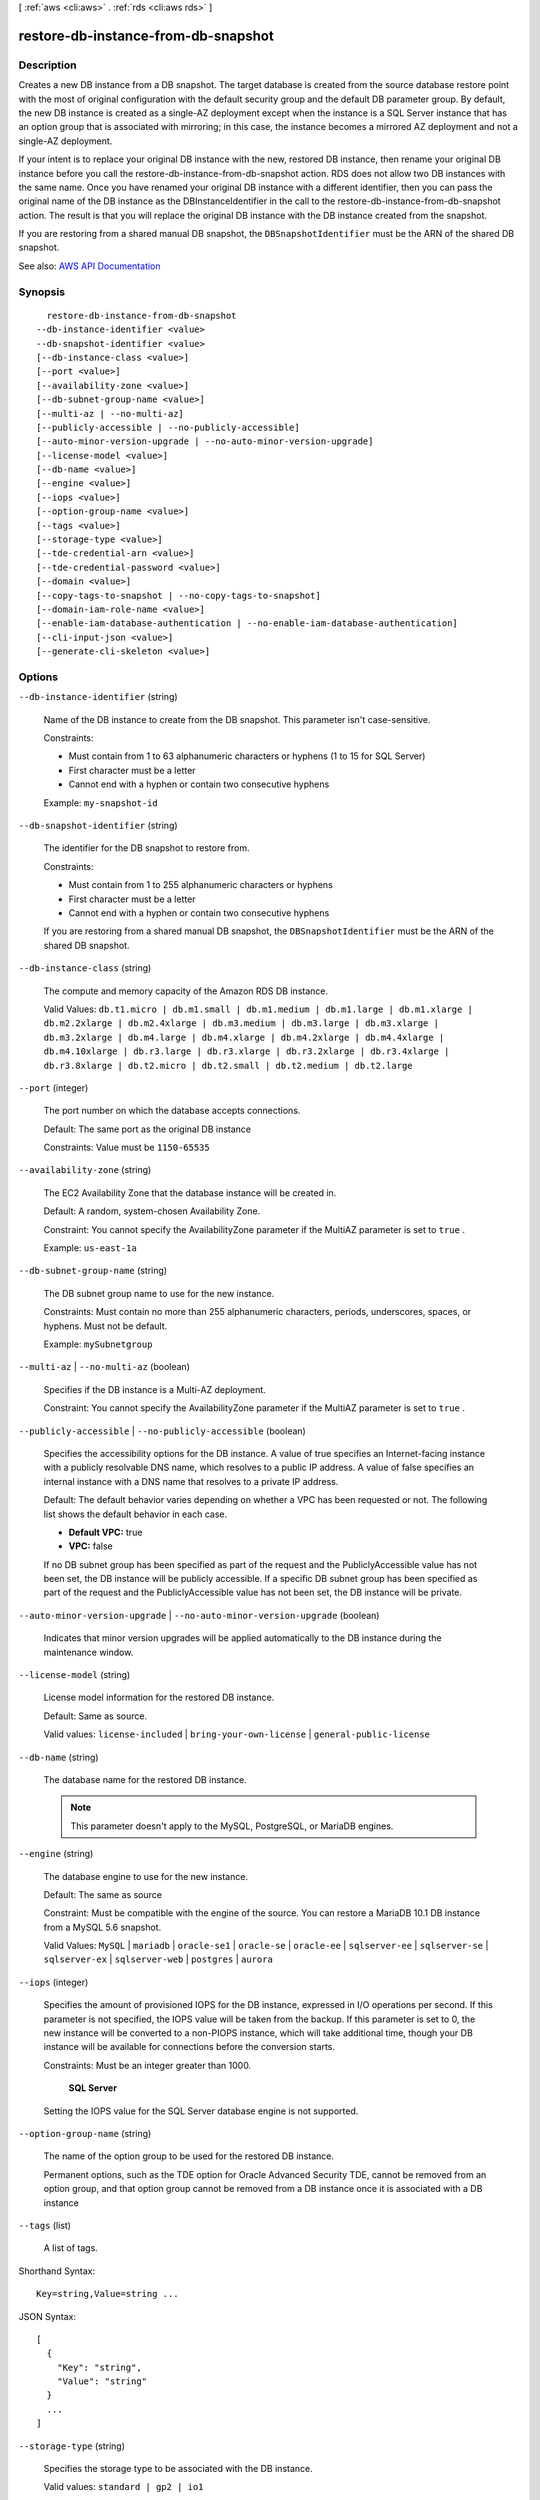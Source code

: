 [ :ref:`aws <cli:aws>` . :ref:`rds <cli:aws rds>` ]

.. _cli:aws rds restore-db-instance-from-db-snapshot:


************************************
restore-db-instance-from-db-snapshot
************************************



===========
Description
===========



Creates a new DB instance from a DB snapshot. The target database is created from the source database restore point with the most of original configuration with the default security group and the default DB parameter group. By default, the new DB instance is created as a single-AZ deployment except when the instance is a SQL Server instance that has an option group that is associated with mirroring; in this case, the instance becomes a mirrored AZ deployment and not a single-AZ deployment.

 

If your intent is to replace your original DB instance with the new, restored DB instance, then rename your original DB instance before you call the restore-db-instance-from-db-snapshot action. RDS does not allow two DB instances with the same name. Once you have renamed your original DB instance with a different identifier, then you can pass the original name of the DB instance as the DBInstanceIdentifier in the call to the restore-db-instance-from-db-snapshot action. The result is that you will replace the original DB instance with the DB instance created from the snapshot.

 

If you are restoring from a shared manual DB snapshot, the ``DBSnapshotIdentifier`` must be the ARN of the shared DB snapshot.



See also: `AWS API Documentation <https://docs.aws.amazon.com/goto/WebAPI/rds-2014-10-31/RestoreDBInstanceFromDBSnapshot>`_


========
Synopsis
========

::

    restore-db-instance-from-db-snapshot
  --db-instance-identifier <value>
  --db-snapshot-identifier <value>
  [--db-instance-class <value>]
  [--port <value>]
  [--availability-zone <value>]
  [--db-subnet-group-name <value>]
  [--multi-az | --no-multi-az]
  [--publicly-accessible | --no-publicly-accessible]
  [--auto-minor-version-upgrade | --no-auto-minor-version-upgrade]
  [--license-model <value>]
  [--db-name <value>]
  [--engine <value>]
  [--iops <value>]
  [--option-group-name <value>]
  [--tags <value>]
  [--storage-type <value>]
  [--tde-credential-arn <value>]
  [--tde-credential-password <value>]
  [--domain <value>]
  [--copy-tags-to-snapshot | --no-copy-tags-to-snapshot]
  [--domain-iam-role-name <value>]
  [--enable-iam-database-authentication | --no-enable-iam-database-authentication]
  [--cli-input-json <value>]
  [--generate-cli-skeleton <value>]




=======
Options
=======

``--db-instance-identifier`` (string)


  Name of the DB instance to create from the DB snapshot. This parameter isn't case-sensitive.

   

  Constraints:

   

   
  * Must contain from 1 to 63 alphanumeric characters or hyphens (1 to 15 for SQL Server) 
   
  * First character must be a letter 
   
  * Cannot end with a hyphen or contain two consecutive hyphens 
   

   

  Example: ``my-snapshot-id``  

  

``--db-snapshot-identifier`` (string)


  The identifier for the DB snapshot to restore from.

   

  Constraints:

   

   
  * Must contain from 1 to 255 alphanumeric characters or hyphens 
   
  * First character must be a letter 
   
  * Cannot end with a hyphen or contain two consecutive hyphens 
   

   

  If you are restoring from a shared manual DB snapshot, the ``DBSnapshotIdentifier`` must be the ARN of the shared DB snapshot.

  

``--db-instance-class`` (string)


  The compute and memory capacity of the Amazon RDS DB instance.

   

  Valid Values: ``db.t1.micro | db.m1.small | db.m1.medium | db.m1.large | db.m1.xlarge | db.m2.2xlarge | db.m2.4xlarge | db.m3.medium | db.m3.large | db.m3.xlarge | db.m3.2xlarge | db.m4.large | db.m4.xlarge | db.m4.2xlarge | db.m4.4xlarge | db.m4.10xlarge | db.r3.large | db.r3.xlarge | db.r3.2xlarge | db.r3.4xlarge | db.r3.8xlarge | db.t2.micro | db.t2.small | db.t2.medium | db.t2.large``  

  

``--port`` (integer)


  The port number on which the database accepts connections.

   

  Default: The same port as the original DB instance

   

  Constraints: Value must be ``1150-65535``  

  

``--availability-zone`` (string)


  The EC2 Availability Zone that the database instance will be created in.

   

  Default: A random, system-chosen Availability Zone.

   

  Constraint: You cannot specify the AvailabilityZone parameter if the MultiAZ parameter is set to ``true`` .

   

  Example: ``us-east-1a``  

  

``--db-subnet-group-name`` (string)


  The DB subnet group name to use for the new instance.

   

  Constraints: Must contain no more than 255 alphanumeric characters, periods, underscores, spaces, or hyphens. Must not be default.

   

  Example: ``mySubnetgroup``  

  

``--multi-az`` | ``--no-multi-az`` (boolean)


  Specifies if the DB instance is a Multi-AZ deployment.

   

  Constraint: You cannot specify the AvailabilityZone parameter if the MultiAZ parameter is set to ``true`` .

  

``--publicly-accessible`` | ``--no-publicly-accessible`` (boolean)


  Specifies the accessibility options for the DB instance. A value of true specifies an Internet-facing instance with a publicly resolvable DNS name, which resolves to a public IP address. A value of false specifies an internal instance with a DNS name that resolves to a private IP address.

   

  Default: The default behavior varies depending on whether a VPC has been requested or not. The following list shows the default behavior in each case.

   

   
  * **Default VPC:** true 
   
  * **VPC:** false 
   

   

  If no DB subnet group has been specified as part of the request and the PubliclyAccessible value has not been set, the DB instance will be publicly accessible. If a specific DB subnet group has been specified as part of the request and the PubliclyAccessible value has not been set, the DB instance will be private.

  

``--auto-minor-version-upgrade`` | ``--no-auto-minor-version-upgrade`` (boolean)


  Indicates that minor version upgrades will be applied automatically to the DB instance during the maintenance window.

  

``--license-model`` (string)


  License model information for the restored DB instance.

   

  Default: Same as source.

   

  Valid values: ``license-included`` | ``bring-your-own-license`` | ``general-public-license``  

  

``--db-name`` (string)


  The database name for the restored DB instance.

   

  .. note::

     

    This parameter doesn't apply to the MySQL, PostgreSQL, or MariaDB engines.

     

  

``--engine`` (string)


  The database engine to use for the new instance.

   

  Default: The same as source

   

  Constraint: Must be compatible with the engine of the source. You can restore a MariaDB 10.1 DB instance from a MySQL 5.6 snapshot.

   

  Valid Values: ``MySQL`` | ``mariadb`` | ``oracle-se1`` | ``oracle-se`` | ``oracle-ee`` | ``sqlserver-ee`` | ``sqlserver-se`` | ``sqlserver-ex`` | ``sqlserver-web`` | ``postgres`` | ``aurora``  

  

``--iops`` (integer)


  Specifies the amount of provisioned IOPS for the DB instance, expressed in I/O operations per second. If this parameter is not specified, the IOPS value will be taken from the backup. If this parameter is set to 0, the new instance will be converted to a non-PIOPS instance, which will take additional time, though your DB instance will be available for connections before the conversion starts.

   

  Constraints: Must be an integer greater than 1000.

   

   **SQL Server**  

   

  Setting the IOPS value for the SQL Server database engine is not supported.

  

``--option-group-name`` (string)


  The name of the option group to be used for the restored DB instance.

   

  Permanent options, such as the TDE option for Oracle Advanced Security TDE, cannot be removed from an option group, and that option group cannot be removed from a DB instance once it is associated with a DB instance

  

``--tags`` (list)


  A list of tags.

  



Shorthand Syntax::

    Key=string,Value=string ...




JSON Syntax::

  [
    {
      "Key": "string",
      "Value": "string"
    }
    ...
  ]



``--storage-type`` (string)


  Specifies the storage type to be associated with the DB instance.

   

  Valid values: ``standard | gp2 | io1``  

   

  If you specify ``io1`` , you must also include a value for the ``Iops`` parameter. 

   

  Default: ``io1`` if the ``Iops`` parameter is specified; otherwise ``standard``  

  

``--tde-credential-arn`` (string)


  The ARN from the Key Store with which to associate the instance for TDE encryption.

  

``--tde-credential-password`` (string)


  The password for the given ARN from the Key Store in order to access the device.

  

``--domain`` (string)


  Specify the Active Directory Domain to restore the instance in.

  

``--copy-tags-to-snapshot`` | ``--no-copy-tags-to-snapshot`` (boolean)


  True to copy all tags from the restored DB instance to snapshots of the DB instance; otherwise false. The default is false.

  

``--domain-iam-role-name`` (string)


  Specify the name of the IAM role to be used when making API calls to the Directory Service.

  

``--enable-iam-database-authentication`` | ``--no-enable-iam-database-authentication`` (boolean)


  True to enable mapping of AWS Identity and Access Management (IAM) accounts to database accounts; otherwise false.

   

  You can enable IAM database authentication for the following database engines

   

   
  * For MySQL 5.6, minor version 5.6.34 or higher 
   
  * For MySQL 5.7, minor version 5.7.16 or higher 
   
  * Aurora 5.6 or higher. 
   

   

  Default: ``false``  

  

``--cli-input-json`` (string)
Performs service operation based on the JSON string provided. The JSON string follows the format provided by ``--generate-cli-skeleton``. If other arguments are provided on the command line, the CLI values will override the JSON-provided values.

``--generate-cli-skeleton`` (string)
Prints a JSON skeleton to standard output without sending an API request. If provided with no value or the value ``input``, prints a sample input JSON that can be used as an argument for ``--cli-input-json``. If provided with the value ``output``, it validates the command inputs and returns a sample output JSON for that command.



======
Output
======

DBInstance -> (structure)

  

  Contains the result of a successful invocation of the following actions:

   

   
  *  create-db-instance   
   
  *  delete-db-instance   
   
  *  modify-db-instance   
   
  *  stop-db-instance   
   
  *  start-db-instance   
   

   

  This data type is used as a response element in the  describe-db-instances action.

  

  DBInstanceIdentifier -> (string)

    

    Contains a user-supplied database identifier. This identifier is the unique key that identifies a DB instance.

    

    

  DBInstanceClass -> (string)

    

    Contains the name of the compute and memory capacity class of the DB instance.

    

    

  Engine -> (string)

    

    Provides the name of the database engine to be used for this DB instance.

    

    

  DBInstanceStatus -> (string)

    

    Specifies the current state of this database.

    

    

  MasterUsername -> (string)

    

    Contains the master username for the DB instance.

    

    

  DBName -> (string)

    

    The meaning of this parameter differs according to the database engine you use. For example, this value returns MySQL, MariaDB, or PostgreSQL information when returning values from create-db-instance-read-replica since Read Replicas are only supported for these engines.

     

     **MySQL, MariaDB, SQL Server, PostgreSQL**  

     

    Contains the name of the initial database of this instance that was provided at create time, if one was specified when the DB instance was created. This same name is returned for the life of the DB instance.

     

    Type: db-instance-identifier

     

     **Oracle**  

     

    Contains the Oracle System ID (SID) of the created DB instance. Not shown when the returned parameters do not apply to an Oracle DB instance.

    

    

  Endpoint -> (structure)

    

    Specifies the connection endpoint.

    

    Address -> (string)

      

      Specifies the DNS address of the DB instance.

      

      

    Port -> (integer)

      

      Specifies the port that the database engine is listening on.

      

      

    HostedZoneId -> (string)

      

      Specifies the ID that Amazon Route 53 assigns when you create a hosted zone.

      

      

    

  AllocatedStorage -> (integer)

    

    Specifies the allocated storage size specified in gigabytes.

    

    

  InstanceCreateTime -> (timestamp)

    

    Provides the date and time the DB instance was created.

    

    

  PreferredBackupWindow -> (string)

    

    Specifies the daily time range during which automated backups are created if automated backups are enabled, as determined by the ``BackupRetentionPeriod`` . 

    

    

  BackupRetentionPeriod -> (integer)

    

    Specifies the number of days for which automatic DB snapshots are retained.

    

    

  DBSecurityGroups -> (list)

    

    Provides List of DB security group elements containing only ``DBSecurityGroup.Name`` and ``DBSecurityGroup.Status`` subelements. 

    

    (structure)

      

      This data type is used as a response element in the following actions:

       

       
      *  modify-db-instance   
       
      *  reboot-db-instance   
       
      *  restore-db-instance-from-db-snapshot   
       
      *  restore-db-instance-to-point-in-time   
       

      

      DBSecurityGroupName -> (string)

        

        The name of the DB security group.

        

        

      Status -> (string)

        

        The status of the DB security group.

        

        

      

    

  VpcSecurityGroups -> (list)

    

    Provides a list of VPC security group elements that the DB instance belongs to.

    

    (structure)

      

      This data type is used as a response element for queries on VPC security group membership.

      

      VpcSecurityGroupId -> (string)

        

        The name of the VPC security group.

        

        

      Status -> (string)

        

        The status of the VPC security group.

        

        

      

    

  DBParameterGroups -> (list)

    

    Provides the list of DB parameter groups applied to this DB instance.

    

    (structure)

      

      The status of the DB parameter group.

       

      This data type is used as a response element in the following actions:

       

       
      *  create-db-instance   
       
      *  create-db-instance-read-replica   
       
      *  delete-db-instance   
       
      *  modify-db-instance   
       
      *  reboot-db-instance   
       
      *  restore-db-instance-from-db-snapshot   
       

      

      DBParameterGroupName -> (string)

        

        The name of the DP parameter group.

        

        

      ParameterApplyStatus -> (string)

        

        The status of parameter updates.

        

        

      

    

  AvailabilityZone -> (string)

    

    Specifies the name of the Availability Zone the DB instance is located in.

    

    

  DBSubnetGroup -> (structure)

    

    Specifies information on the subnet group associated with the DB instance, including the name, description, and subnets in the subnet group.

    

    DBSubnetGroupName -> (string)

      

      The name of the DB subnet group.

      

      

    DBSubnetGroupDescription -> (string)

      

      Provides the description of the DB subnet group.

      

      

    VpcId -> (string)

      

      Provides the VpcId of the DB subnet group.

      

      

    SubnetGroupStatus -> (string)

      

      Provides the status of the DB subnet group.

      

      

    Subnets -> (list)

      

      Contains a list of  Subnet elements. 

      

      (structure)

        

        This data type is used as a response element in the  describe-db-subnet-groups action. 

        

        SubnetIdentifier -> (string)

          

          Specifies the identifier of the subnet.

          

          

        SubnetAvailabilityZone -> (structure)

          

          Contains Availability Zone information.

           

          This data type is used as an element in the following data type:

           

           
          *  OrderableDBInstanceOption   
           

          

          Name -> (string)

            

            The name of the availability zone.

            

            

          

        SubnetStatus -> (string)

          

          Specifies the status of the subnet.

          

          

        

      

    DBSubnetGroupArn -> (string)

      

      The Amazon Resource Name (ARN) for the DB subnet group.

      

      

    

  PreferredMaintenanceWindow -> (string)

    

    Specifies the weekly time range during which system maintenance can occur, in Universal Coordinated Time (UTC).

    

    

  PendingModifiedValues -> (structure)

    

    Specifies that changes to the DB instance are pending. This element is only included when changes are pending. Specific changes are identified by subelements.

    

    DBInstanceClass -> (string)

      

      Contains the new ``DBInstanceClass`` for the DB instance that will be applied or is in progress. 

      

      

    AllocatedStorage -> (integer)

      

      Contains the new ``AllocatedStorage`` size for the DB instance that will be applied or is in progress. 

      

      

    MasterUserPassword -> (string)

      

      Contains the pending or in-progress change of the master credentials for the DB instance.

      

      

    Port -> (integer)

      

      Specifies the pending port for the DB instance.

      

      

    BackupRetentionPeriod -> (integer)

      

      Specifies the pending number of days for which automated backups are retained.

      

      

    MultiAZ -> (boolean)

      

      Indicates that the Single-AZ DB instance is to change to a Multi-AZ deployment.

      

      

    EngineVersion -> (string)

      

      Indicates the database engine version.

      

      

    LicenseModel -> (string)

      

      The license model for the DB instance.

       

      Valid values: ``license-included`` | ``bring-your-own-license`` | ``general-public-license``  

      

      

    Iops -> (integer)

      

      Specifies the new Provisioned IOPS value for the DB instance that will be applied or is being applied.

      

      

    DBInstanceIdentifier -> (string)

      

      Contains the new ``DBInstanceIdentifier`` for the DB instance that will be applied or is in progress. 

      

      

    StorageType -> (string)

      

      Specifies the storage type to be associated with the DB instance.

      

      

    CACertificateIdentifier -> (string)

      

      Specifies the identifier of the CA certificate for the DB instance.

      

      

    DBSubnetGroupName -> (string)

      

      The new DB subnet group for the DB instance. 

      

      

    

  LatestRestorableTime -> (timestamp)

    

    Specifies the latest time to which a database can be restored with point-in-time restore.

    

    

  MultiAZ -> (boolean)

    

    Specifies if the DB instance is a Multi-AZ deployment.

    

    

  EngineVersion -> (string)

    

    Indicates the database engine version.

    

    

  AutoMinorVersionUpgrade -> (boolean)

    

    Indicates that minor version patches are applied automatically.

    

    

  ReadReplicaSourceDBInstanceIdentifier -> (string)

    

    Contains the identifier of the source DB instance if this DB instance is a Read Replica.

    

    

  ReadReplicaDBInstanceIdentifiers -> (list)

    

    Contains one or more identifiers of the Read Replicas associated with this DB instance.

    

    (string)

      

      

    

  ReadReplicaDBClusterIdentifiers -> (list)

    

    Contains one or more identifiers of Aurora DB clusters that are Read Replicas of this DB instance.

    

    (string)

      

      

    

  LicenseModel -> (string)

    

    License model information for this DB instance.

    

    

  Iops -> (integer)

    

    Specifies the Provisioned IOPS (I/O operations per second) value.

    

    

  OptionGroupMemberships -> (list)

    

    Provides the list of option group memberships for this DB instance.

    

    (structure)

      

      Provides information on the option groups the DB instance is a member of.

      

      OptionGroupName -> (string)

        

        The name of the option group that the instance belongs to.

        

        

      Status -> (string)

        

        The status of the DB instance's option group membership. Valid values are: ``in-sync`` , ``pending-apply`` , ``pending-removal`` , ``pending-maintenance-apply`` , ``pending-maintenance-removal`` , ``applying`` , ``removing`` , and ``failed`` . 

        

        

      

    

  CharacterSetName -> (string)

    

    If present, specifies the name of the character set that this instance is associated with.

    

    

  SecondaryAvailabilityZone -> (string)

    

    If present, specifies the name of the secondary Availability Zone for a DB instance with multi-AZ support.

    

    

  PubliclyAccessible -> (boolean)

    

    Specifies the accessibility options for the DB instance. A value of true specifies an Internet-facing instance with a publicly resolvable DNS name, which resolves to a public IP address. A value of false specifies an internal instance with a DNS name that resolves to a private IP address.

     

    Default: The default behavior varies depending on whether a VPC has been requested or not. The following list shows the default behavior in each case.

     

     
    * **Default VPC:** true 
     
    * **VPC:** false 
     

     

    If no DB subnet group has been specified as part of the request and the PubliclyAccessible value has not been set, the DB instance will be publicly accessible. If a specific DB subnet group has been specified as part of the request and the PubliclyAccessible value has not been set, the DB instance will be private.

    

    

  StatusInfos -> (list)

    

    The status of a Read Replica. If the instance is not a Read Replica, this will be blank.

    

    (structure)

      

      Provides a list of status information for a DB instance.

      

      StatusType -> (string)

        

        This value is currently "read replication."

        

        

      Normal -> (boolean)

        

        Boolean value that is true if the instance is operating normally, or false if the instance is in an error state.

        

        

      Status -> (string)

        

        Status of the DB instance. For a StatusType of read replica, the values can be replicating, error, stopped, or terminated.

        

        

      Message -> (string)

        

        Details of the error if there is an error for the instance. If the instance is not in an error state, this value is blank.

        

        

      

    

  StorageType -> (string)

    

    Specifies the storage type associated with DB instance.

    

    

  TdeCredentialArn -> (string)

    

    The ARN from the key store with which the instance is associated for TDE encryption.

    

    

  DbInstancePort -> (integer)

    

    Specifies the port that the DB instance listens on. If the DB instance is part of a DB cluster, this can be a different port than the DB cluster port.

    

    

  DBClusterIdentifier -> (string)

    

    If the DB instance is a member of a DB cluster, contains the name of the DB cluster that the DB instance is a member of.

    

    

  StorageEncrypted -> (boolean)

    

    Specifies whether the DB instance is encrypted.

    

    

  KmsKeyId -> (string)

    

    If ``StorageEncrypted`` is true, the KMS key identifier for the encrypted DB instance. 

    

    

  DbiResourceId -> (string)

    

    The region-unique, immutable identifier for the DB instance. This identifier is found in AWS CloudTrail log entries whenever the KMS key for the DB instance is accessed.

    

    

  CACertificateIdentifier -> (string)

    

    The identifier of the CA certificate for this DB instance.

    

    

  DomainMemberships -> (list)

    

    The Active Directory Domain membership records associated with the DB instance.

    

    (structure)

      

      An Active Directory Domain membership record associated with the DB instance.

      

      Domain -> (string)

        

        The identifier of the Active Directory Domain.

        

        

      Status -> (string)

        

        The status of the DB instance's Active Directory Domain membership, such as joined, pending-join, failed etc).

        

        

      FQDN -> (string)

        

        The fully qualified domain name of the Active Directory Domain.

        

        

      IAMRoleName -> (string)

        

        The name of the IAM role to be used when making API calls to the Directory Service.

        

        

      

    

  CopyTagsToSnapshot -> (boolean)

    

    Specifies whether tags are copied from the DB instance to snapshots of the DB instance.

    

    

  MonitoringInterval -> (integer)

    

    The interval, in seconds, between points when Enhanced Monitoring metrics are collected for the DB instance.

    

    

  EnhancedMonitoringResourceArn -> (string)

    

    The Amazon Resource Name (ARN) of the Amazon CloudWatch Logs log stream that receives the Enhanced Monitoring metrics data for the DB instance.

    

    

  MonitoringRoleArn -> (string)

    

    The ARN for the IAM role that permits RDS to send Enhanced Monitoring metrics to CloudWatch Logs.

    

    

  PromotionTier -> (integer)

    

    A value that specifies the order in which an Aurora Replica is promoted to the primary instance after a failure of the existing primary instance. For more information, see `Fault Tolerance for an Aurora DB Cluster <http://docs.aws.amazon.com/AmazonRDS/latest/UserGuide/Aurora.Managing.html#Aurora.Managing.FaultTolerance>`_ . 

    

    

  DBInstanceArn -> (string)

    

    The Amazon Resource Name (ARN) for the DB instance.

    

    

  Timezone -> (string)

    

    The time zone of the DB instance. In most cases, the ``Timezone`` element is empty. ``Timezone`` content appears only for Microsoft SQL Server DB instances that were created with a time zone specified. 

    

    

  IAMDatabaseAuthenticationEnabled -> (boolean)

    

    True if mapping of AWS Identity and Access Management (IAM) accounts to database accounts is enabled; otherwise false.

     

    IAM database authentication can be enabled for the following database engines

     

     
    * For MySQL 5.6, minor version 5.6.34 or higher 
     
    * For MySQL 5.7, minor version 5.7.16 or higher 
     
    * Aurora 5.6 or higher. To enable IAM database authentication for Aurora, see DBCluster Type. 
     

    

    

  

